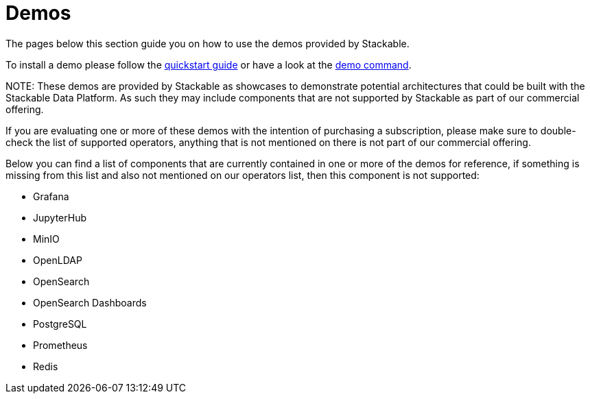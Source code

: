 = Demos

The pages below this section guide you on how to use the demos provided by Stackable.

To install a demo please follow the xref:quickstart.adoc[quickstart guide] or have a look at the xref:commands/demo.adoc[demo command].

NOTE:
These demos are provided by Stackable as showcases to demonstrate potential architectures that could be built with the Stackable Data Platform.
As such they may include components that are not supported by Stackable as part of our commercial offering.

If you are evaluating one or more of these demos with the intention of purchasing a subscription, please make sure to double-check the list of supported operators, anything that is not mentioned on there is not part of our commercial offering.

Below you can find a list of components that are currently contained in one or more of the demos for reference, if something is missing from this list and also not mentioned on our operators list, then this component is not supported:

- Grafana
- JupyterHub
- MinIO
- OpenLDAP
- OpenSearch
- OpenSearch Dashboards
- PostgreSQL
- Prometheus
- Redis